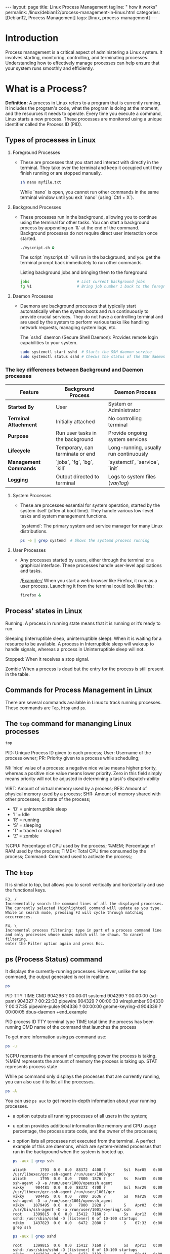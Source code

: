 #+BEGIN_EXPORT html
---
layout: page
title: Linux Process Management
tagline: " how it works"
permalink: /linux/debian12/process-management-in-linux.html
categories: [Debian12, Process Management]
tags: [linux, process-management]
---
#+END_EXPORT

#+STARTUP: showall indent
#+OPTIONS: tags:nil num:nil \n:nil @:t ::t |:t ^:{} _:{} *:t
#+TOC: headlines 2
#+PROPERTY:header-args :results output :exports both :eval no-export

* Introduction

Process management is a critical aspect of administering a Linux
system. It involves starting, monitoring, controlling, and terminating
processes. Understanding how to effectively manage processes can help
ensure that your system runs smoothly and efficiently.

* What is a Process?

*Definition:* A process in Linux refers to a program that is currently
running. It includes the program's code, what the program is doing
at the moment, and the resources it needs to operate. Every time you
execute a command, Linux starts a new process. These processes are
monitored using a unique identifier called the Process ID (PID).

** Types of processes in Linux

1. Foreground Processes

   - These are processes that you start and interact with directly in
     the terminal. They take over the terminal and keep it occupied
     until they finish running or are stopped manually.

     #+begin_src sh
     sh nano myfile.txt
     #+end_src

     While `nano` is open, you cannot run other commands in the same
     terminal window until you exit `nano` (using `Ctrl + X`).

2. Background Processes

   - These processes run in the background, allowing you to continue
     using the terminal for other tasks. You can start a background
     process by appending an `&` at the end of the command. Background
     processes do not require direct user interaction once started.

     #+begin_src sh
     ./myscript.sh &
     #+end_src

     The script `myscript.sh` will run in the background, and you get
     the terminal prompt back immediately to run other commands.

     Listing background jobs and bringing them to the foreground

     #+begin_src sh
     jobs                     # List current background jobs
     fg %1                    # Bring job number 1 back to the foreground
     #+end_src

3. Daemon Processes

   - Daemons are background processes that typically start
     automatically when the system boots and run continuously to
     provide crucial services. They do not have a controlling terminal
     and are used by the system to perform various tasks like handling
     network requests, managing system logs, etc.

     The `sshd` daemon (Secure Shell Daemon): Provides remote login
     capabilities to your system.

     #+begin_src sh
     sudo systemctl start sshd  # Starts the SSH daemon service
     sudo systemctl status sshd # Checks the status of the SSH daemon service
     #+end_src

*** The key differences between Background and Daemon processes

| Feature                 | Background Process               | Daemon Process                         |
|-------------------------+----------------------------------+----------------------------------------|
| **Started By**          | User                             | System or Administrator                |
| **Terminal Attachment** | Initially attached               | No controlling terminal                |
| **Purpose**             | Run user tasks in the background | Provide ongoing system services        |
| **Lifecycle**           | Temporary, can terminate or end  | Long-running, usually run continuously |
| **Management Commands** | `jobs`, `fg`, `bg`, `kill`       | `systemctl`, `service`, `init`         |
| **Logging**             | Output directed to terminal      | Logs to system files (/var/log/)       |


4. System Processes

   - These are processes essential for system operation, started by
     the system itself (often at boot time). They handle various
     low-level tasks and system management functions.

     `systemd`: The primary system and service manager for many Linux
     distributions.

     #+begin_src sh
     ps -e | grep systemd  # Shows the systemd process running
     #+end_src

5. User Processes

   - Any processes started by users, either through the terminal or a
     graphical interface. These processes handle user-level
     applications and tasks.

     /Example:/ When you start a web browser like Firefox, it runs as
     a user process. Launching it from the terminal could look like
     this:

     #+begin_src sh
     firefox &
     #+end_src

** Process' states in Linux

Running:
A process in running state means that it is running or it’s
ready to run.

Sleeping (interruptible sleep, uninterruptible sleep): When it is
waiting for a resource to be available. A process in Interruptible
sleep will wakeup to handle signals, whereas a process in
Uninterruptible sleep will not.

Stopped:
When it receives a stop signal.

Zombie
When a process is dead but the entry for the process is
still present in the table.

** Commands for Process Management in Linux

There are several commands available in Linux to track running
processes. These commands are =Top=, =htop= and =ps=.

** The =top= command for mananging Linux processes
#+begin_src sh
  top
#+end_src

PID: Unique Process ID given to each process;
User: Username of the process owner;
PR: Priority given to a process while scheduling;

NI: ‘nice’ value of a process: a negative nice value means higher
priority, whereas a positive nice value means lower priority. Zero in
this field simply means priority will not be adjusted in determining a
task's dispatch-ability

VIRT: Amount of virtual memory used by a process;
RES: Amount of physical memory used by a process;
SHR: Amount of memory shared with other processes;
S: state of the process;

 - ‘D’ = uninterruptible sleep
 - 'I' = Idle
 - ‘R’ = running
 - ‘S’ = sleeping
 - ‘T’ = traced or stopped
 - ‘Z’ = zombie

%CPU: Percentage of CPU used by the process;
%MEM; Percentage of RAM used by the process;
TIME+: Total CPU time consumed by the process;
Command: Command used to activate the process;

** The =htop=
It is similar to top, but allows you to scroll vertically and
horizontally and use the functional keys.

#+begin_example
F3, /
Incrementally search the command lines of all the displayed processes.
The currently selected (highlighted) command will update as you type.
While in search mode, pressing F3 will cycle through matching
occurrences.

F4, \
Incremental process filtering: type in part of a process command line
and only processes whose names match will be shown. To cancel filtering,
enter the Filter option again and press Esc.
#+end_example

** ps (Process Status) command

It displays the currently-running processes. However, unlike the top
command, the output generated is not in realtime.

#+begin_src sh
  ps
#+end_src

#+RESULTS:
#+begin_example
    PID TTY          TIME CMD
 904296 ?        00:00:01 systemd
 904299 ?        00:00:00 (sd-pam)
 904327 ?        00:22:33 pipewire
 904329 ?        00:00:33 wireplumber
 904330 ?        00:37:35 pipewire-pulse
 904336 ?        00:00:00 gnome-keyring-d
 904339 ?        00:00:05 dbus-daemon
 +end_example

 PID  process ID
 TTY  terminal type
 TIME  total time the process has been running
 CMD  name of the command that launches the process

 To get more information using ps command use:

#+begin_src sh
ps -u
#+end_src

#+RESULTS:
: USER         PID %CPU %MEM    VSZ   RSS TTY      STAT START   TIME COMMAND
: vikky     904412  0.0  0.0 159448  5492 tty7     Ssl+ Mar29   0:00 /usr/libexec/gdm-wayland-session /usr/bin/gnome-session
: vikky     904419  0.0  0.0 298124  8996 tty7     Sl+  Mar29   0:00 /usr/libexec/gnome-session-binary
: vikky    1040034  0.0  0.0   8256  3016 tty5     S    Apr02   0:00 -bash
: vikky    1040081  4.1  0.0  13888  9624 tty5     S+   Apr02 650:28 htop
: vikky    1078991  0.0  0.0   8260  3096 pts/8    Ss   Apr03   0:00 bash
: vikky    1145414  0.0  0.0   8388  4176 pts/10   Ss+  Apr05   0:00 bash
: vikky    1245913  0.0  1.2 782744 196792 pts/8   S+   Apr08   5:01 emacs -nw
: vikky    1264653  0.0  0.0   8152  2960 pts/12   Ss+  Apr08   0:00 /bin/bash --noediting -i

%CPU represents the amount of computing power the process is taking.
%MEM represents the amount of memory the process is taking up.
STAT represents process state

While ps command only displays the processes that are currently
running, you can also use it to list all the processes.

#+begin_src sh
ps -A
#+end_src

You can use =ps aux= to get more in-depth information about your
running processes.

- a option outputs all running processes of all users in the system;
- u option provides additional information like memory and CPU usage
  percentage, the process state code, and the owner of the processes;
- x option lists all processes not executed from the terminal. A
  perfect example of this are daemons, which are system-related
  processes that run in the background when the system is booted up.

  #+begin_src sh
    ps -aux | grep ssh
  #+end_src

  #+RESULTS:
  : alioth      1793  0.0  0.0  88372  4408 ?        Ssl  Mar05   0:00 /usr/libexec/gcr-ssh-agent /run/user/1000/gcr
  : alioth      1795  0.0  0.0   7800  1876 ?        Ss   Mar05   0:00 ssh-agent -D -a /run/user/1000/openssh_agent
  : vikky     904481  0.0  0.0  88372  4700 ?        Ssl  Mar29   0:00 /usr/libexec/gcr-ssh-agent /run/user/1001/gcr
  : vikky     904485  0.0  0.0   7800  2636 ?        Ss   Mar29   0:00 ssh-agent -D -a /run/user/1001/openssh_agent
  : vikky    1079495  0.0  0.0   7800  2928 ?        S    Apr03   0:00 /usr/bin/ssh-agent -D -a /run/user/1001/keyring/.ssh
  : root     1399815  0.0  0.0  15412  7160 ?        Ss   Apr13   0:00 sshd: /usr/sbin/sshd -D [listener] 0 of 10-100 startups
  : vikky    1437823  0.0  0.0   6472  2080 ?        S    07:33   0:00 grep ssh

  #+begin_src sh
    ps -aux | grep sshd
  #+end_src

  #+RESULTS:
  : root     1399815  0.0  0.0  15412  7160 ?        Ss   Apr13   0:00 sshd: /usr/sbin/sshd -D [listener] 0 of 10-100 startups
  : vikky    1442624  0.0  0.0   6472  2132 ?        S    08:44   0:00 grep sshd


** Notes
